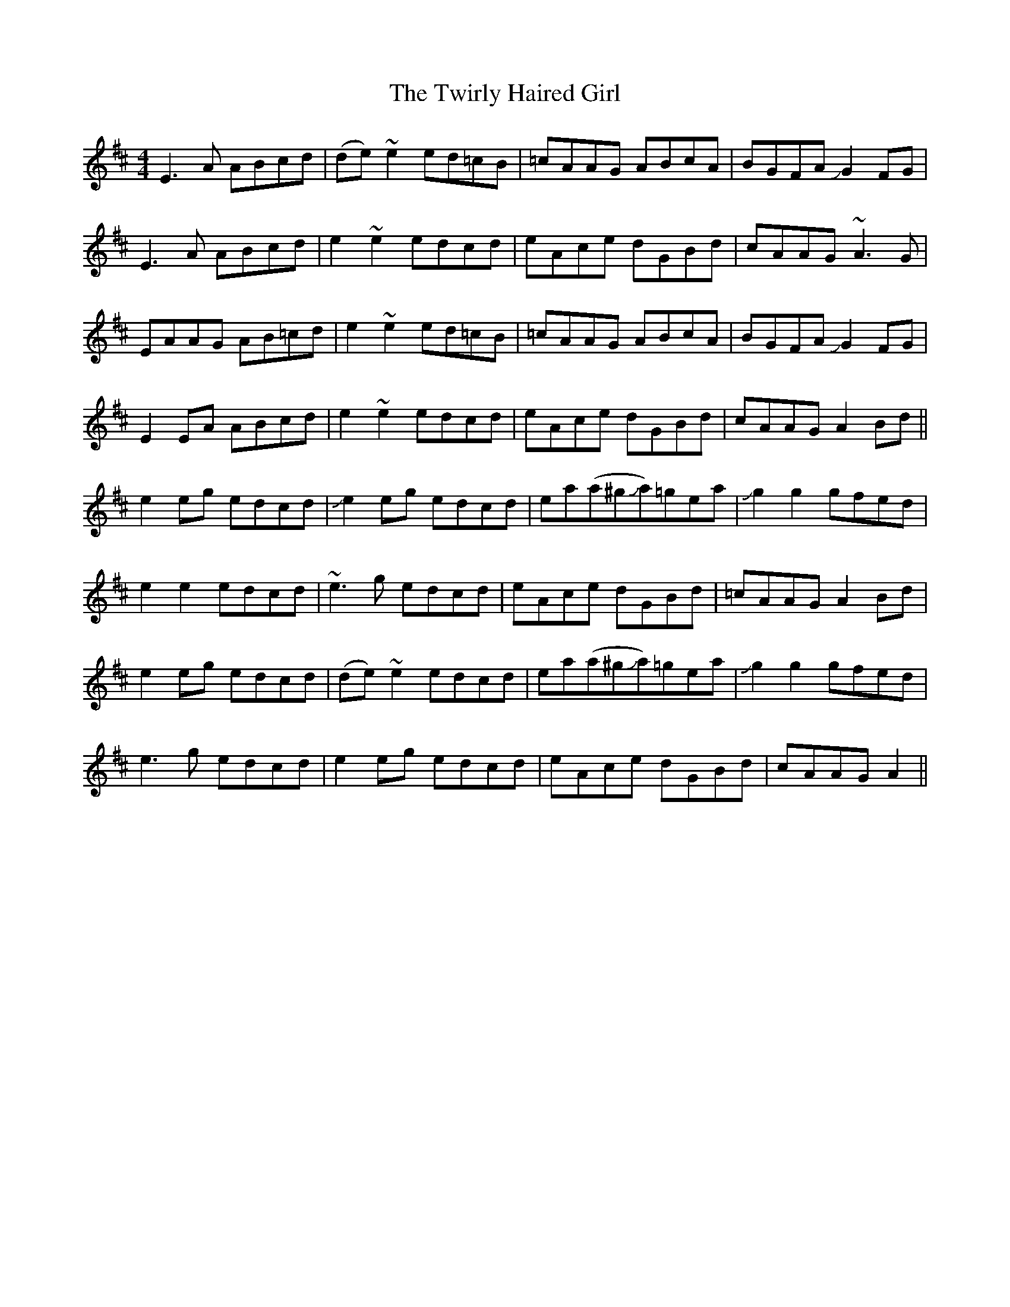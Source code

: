 X: 41424
T: Twirly Haired Girl, The
R: reel
M: 4/4
K: Amixolydian
E3A ABcd|(de) ~e2 ed=cB|=cAAG ABcA|BGFA JG2FG|
E3A ABcd|e2 ~e2 edcd|eAce dGBd|cAAG ~A3G|
EAAG AB=cd|e2~e2 ed=cB|=cAAG ABcA|BGFA JG2FG|
E2EA ABcd|e2~e2 edcd|eAce dGBd|cAAG A2Bd||
e2 eg edcd|Je2 eg edcd|ea(a^gJa)=gea|Jg2g2 gfed|
e2e2 edcd|~e3g edcd|eAce dGBd|=cAAG A2Bd|
e2eg edcd|(de)~e2 edcd|ea(a^gJa)=gea|Jg2g2 gfed|
e3g edcd|e2eg edcd|eAce dGBd|cAAG A2||

